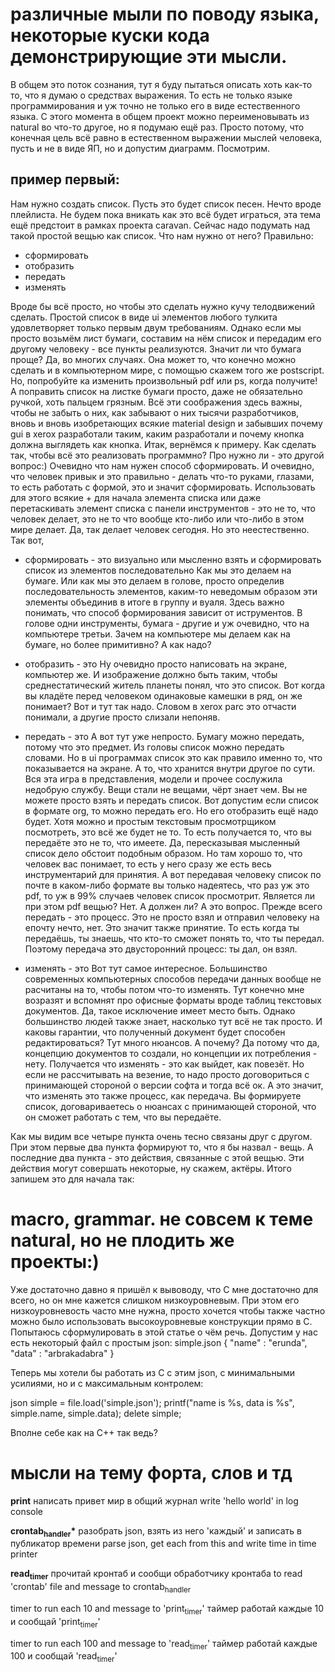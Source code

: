 * различные мыли по поводу языка, некоторые куски кода демонстрирующие эти мысли.
В общем это поток сознания, тут я буду пытаться описать хоть как-то то, что я думаю о средствах выражения.
То есть не только языке программирования и уж точно не только его в виде естественного языка.
С этого момента в общем проект можно переименовывать из natural во что-то другое, но я подумаю ещё раз.
Просто потому, что конечная цель всё равно в естественном выражении мыслей человека, пусть и не в виде
ЯП, но и допустим диаграмм. Посмотрим.

** пример первый:
Нам нужно создать список. Пусть это будет список песен. Нечто вроде плейлиста. Не будем пока вникать как
это всё будет играться, эта тема ещё предстоит в рамках проекта caravan. Сейчас надо подумать над такой простой
вещью как список. Что нам нужно от него? Правильно:
+ сформировать
+ отобразить
+ передать
+ изменять

Вроде бы всё просто, но чтобы это сделать нужно кучу телодвижений сделать. Простой список в виде ui элементов
любого тулкита удовлетворяет только первым двум требованиям.
Однако если мы просто возьмём лист бумаги, составим на нём список и передадим его другому человеку - все пункты
реализуются. Значит ли что бумага проще? Да, во многих случаях. Она может то, что конечно можно сделать и в
компьютерном мире, с помощью скажем того же postscript. Но, попробуйте ка изменить произвольный pdf или ps,
когда получите! А поправить список на листке бумаги просто, даже не обязательно ручкой, хоть пальцем грязным.
Всё эти соображения здесь важны, чтобы не забыть о них, как забывают о них тысячи разработчиков, вновь и 
вновь изобретающих всякие material design и забывших почему gui в xerox разработали таким, каким разработали
и почему кнопка должна выглядеть как кнопка.
Итак, вернёмся к примеру. Как сделать так, чтобы всё это реализовать программно? Про нужно ли - это другой вопрос:)
Очевидно что нам нужен способ сформировать. И очевидно, что человек привык и это правильно - делать что-то 
руками, глазами, то есть работать с формой, это и значит сформировать. Использовать для этого всякие + для
начала элемента списка или даже перетаскивать элемент списка с панели инструментов - это не то, что человек
делает, это не то что вообще кто-либо или что-либо в этом мире делает. Да, так делает человек сегодня.
Но это неестественно. Так вот, 
+ сформировать - это
  визуально или мысленно взять и сформировать список из элементов последовательно
  Как мы это делаем на бумаге. Или как мы это делаем в голове, просто определив последовательность элементов,
  каким-то неведомым образом эти элементы объединив в итоге в группу и вуаля.
  Здесь важно понимать, что способ формирования зависит от иструментов. В голове одни инструменты, бумага - другие
  и уж очевидно, что на компьютере третьи. Зачем на компьютере мы делаем как на бумаге, но более примитивно?
  А как надо?  

+ отобразить - это
  Ну очевидно просто написовать на экране, компьютер же.
  И изображение должно быть таким, чтобы среднестатический житель планеты понял, что это список. Вот когда
  вы кладёте перед человеком одинаковые камешки в ряд, он же понимает? Вот и тут так надо. Словом в xerox parc
  это отчасти понимали, а другие просто слизали непоняв.
  
+ передать - это
  А вот тут уже непросто. Бумагу можно передать, потому что это предмет. Из головы список можно передать словами.
  Но в ui программах список это как правило именно то, что показывается на экране. А то, что хранится внутри
  другое по сути. Вся эта игра в представления, модели и прочее сослужила недобрую службу. Вещи стали не вещами,
  чёрт знает чем. Вы не можете просто взять и передать список. Вот допустим если список в формате org, то можно
  передать его. Но его отобразить ещё надо будет. Хотя можно и простым текстовым просмотрщиком посмотреть, это всё
  же будет не то. То есть получается то, что вы передаёте это не то, что имеете. Да, пересказывая мысленный
  список дело обстоит подобным образом. Но там хорошо то, что человек вас понимает, то есть у него сразу же
  есть весь инструментарий для принятия. А вот передавая человеку список по почте в каком-либо формате вы
  только надеятесь, что раз уж это pdf, то уж в 99% случаев человек список просмотрит. Является ли при этом
  pdf вещью? Нет. А должен ли? А это вопрос.
  Прежде всего передать - это процесс. Это не просто взял и отправил человеку на епочту нечто, нет.
  Это значит также принятие. То есть когда ты передаёшь, ты знаешь, что кто-то сможет понять то, что ты
  передал. Поэтому передача это двусторонний процесс: ты дал, он взял.

+ изменять - это
  Вот тут самое интересное. Большинство современных компьютерных способов передачи данных вообще не расчитаны
  на то, чтобы потом что-то изменять. Тут конечно мне возразят и вспомнят про офисные форматы вроде таблиц
  текстовых документов. Да, такое исключение имеет место быть. Однако большинство людей также знает, насколько
  тут всё не так просто. И каковы гарантии, что полученный документ будет способен редактироваться? Тут много
  нюансов. А почему? Да потому что да, концепцию документов то создали, но концепции их потребления - нету.
  Получается что изменять - это как выйдет, как повезёт. Но если не рассчитывать на везение, то надо просто
  договориться с принимающей стороной о версии софта и тогда всё ок. А это значит, что изменять это также процесс,
  как передача. Вы формируете список, договариваетесь о нюансах с принимающей стороной, что он сможет работать
  с тем, что вы передаёте.

Как мы видим все четыре пункта очень тесно связаны друг с другом. При этом первые два пункта формируют то, что
я бы назвал - вещь. А последние два пункта - это действия, связанные с этой вещью. Эти действия могут совершать
некоторые, ну скажем, актёры. Итого запишем это для начала так:

* macro, grammar. не совсем к теме natural, но не плодить же проекты:)
  Уже достаточно давно я пришёл к вывоводу, что С мне достаточно для всего, но он мне кажется слишком
  низкоуровневым. При этом его низкоуровневость часто мне нужна, просто хочется чтобы также частно можно было
  использовать высокоуровневые конструкции прямо в С. Попытаюсь сформулировать в этой статье о чём речь.
  Допустим у нас есть некоторый файл с простым json:
  simple.json
  {
      "name" : "erunda",
      "data" : "arbrakadabra"
  }

  Теперь мы хотели бы работать из С с этим json, с минимальными усилиями, но и с максимальным контролем:

  json simple = file.load('simple.json');
  printf("name is %s, data is %s\n", simple.name, simple.data);
  delete simple;
  
  Вполне себе как на С++ так ведь? 
* мысли на тему форта, слов и тд
  ***print***
  написать привет мир в общий журнал
  write 'hello world' in log console
  
  **crontab_handler***
  разобрать json, взять из него 'каждый' и записать в публикатор времени
  parse json, get each from this and write time in time printer
  
  ***read_timer***
  прочитай кронтаб и сообщи обработчику кронтаба
  to read 'crontab' file and message to crontab_handler
  
  timer to run each 10 and message to 'print_timer'
  таймер работай каждые 10 и сообщай 'print_timer'

  timer to run each 100 and message to 'read_timer'
  таймер работай каждые 100 и сообщай 'read_timer'


